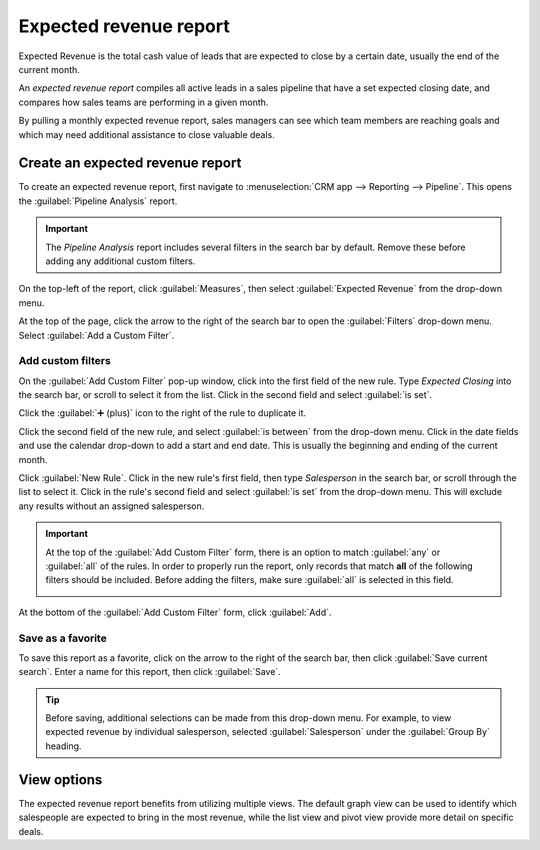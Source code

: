 =======================
Expected revenue report
=======================

Expected Revenue is the total cash value of leads that are expected to close by a certain date,
usually the end of the current month.

An *expected revenue report* compiles all active leads in a sales pipeline that have a set expected
closing date, and compares how sales teams are performing in a given month.

.. image:: expected_revenue_report/expected-revenue-closing.png
   :align: center
   :alt: Close up of the expected closing date on a lead in the CRM app.

By pulling a monthly expected revenue report, sales managers can see which team members are reaching
goals and which may need additional assistance to close valuable deals.

Create an expected revenue report
=================================

To create an expected revenue report, first navigate to :menuselection:`CRM app --> Reporting -->
Pipeline`. This opens the :guilabel:`Pipeline Analysis` report.

.. important::
   The *Pipeline Analysis* report includes several filters in the search bar by default. Remove
   these before adding any additional custom filters.

On the top-left of the report, click :guilabel:`Measures`, then select :guilabel:`Expected Revenue`
from the drop-down menu.

At the top of the page, click the arrow to the right of the search bar to open the
:guilabel:`Filters` drop-down menu. Select :guilabel:`Add a Custom Filter`.

Add custom filters
------------------

On the :guilabel:`Add Custom Filter` pop-up window, click into the first field of the new rule.
Type `Expected Closing` into the search bar, or scroll to select it from the list. Click in the
second field and select :guilabel:`is set`.

Click the :guilabel:`➕ (plus)` icon to the right of the rule to duplicate it.

Click the second field of the new rule, and select :guilabel:`is between` from the drop-down menu.
Click in the date fields and use the calendar drop-down to add a start and end date. This is usually
the beginning and ending of the current month.

Click :guilabel:`New Rule`. Click in the new rule's first field, then type `Salesperson` in the
search bar, or scroll through the list to select it. Click in the rule's second field and select
:guilabel:`is set` from the drop-down menu. This will exclude any results without an assigned
salesperson.

.. image:: expected_revenue_report/custom-filters.png
   :align: center
   :alt: Add Custom Filters pop-up window with custom filters configured for expected revenue
         report.

.. important::
   At the top of the :guilabel:`Add Custom Filter` form, there is an option to match :guilabel:`any`
   or :guilabel:`all` of the rules. In order to properly run the report, only records that match
   **all** of the following filters should be included. Before adding the filters, make sure
   :guilabel:`all` is selected in this field.

   .. image:: expected_revenue_report/match-all-filters.png
      :align: center
      :alt: Emphasis on the match all filters option on the Add Custom Filter pop-up window.

At the bottom of the :guilabel:`Add Custom Filter` form, click :guilabel:`Add`.

Save as a favorite
------------------

To save this report as a favorite, click on the arrow to the right of the search bar, then click
:guilabel:`Save current search`. Enter a name for this report, then click :guilabel:`Save`.

.. tip::
   Before saving, additional selections can be made from this drop-down menu. For example, to view
   expected revenue by individual salesperson, selected :guilabel:`Salesperson` under the
   :guilabel:`Group By` heading.

View options
============

The expected revenue report benefits from utilizing multiple views. The default graph view can be
used to identify which salespeople are expected to bring in the most revenue, while the list view
and pivot view provide more detail on specific deals.

.. tabs::

   .. tab:: Graph view

      The *graph view* is used to visualize data, and is beneficial in identifying patters and
      trends. *Bar charts* are used to show the distribution of data across several categories or
      among several salespeople. *Line charts* are useful to show changing trends over a period of
      time. *Pie charts* are useful to show the distribution or comparison of data among a small
      number of categories or salespeople, specifically how they form the meaningful part of a whole
      picture.

      The default view for the expected revenue report is the bar chart, stacked. To change to a
      different graph view, click one of the icons at the top-left of the report. While both the
      line chart bar chart are available in stacked view, the pie chart is not.

      .. figure:: expected_revenue_report/graph-view-icons.png
         :align: center
         :alt: Close up view of the graph icons on the Pipeline analysis report in the CRM app.

         Graph view icons in order: bar chart, line chart, pie chart, stacked.

   .. tab:: List view

      The *list view* provides a list of all leads that are expected to close by the designated
      date. Clicking on a lead in list view opens the record for detailed analysis, but many
      insights can be gleaned from the basic view.

      To switch to the list view, click the :guilabel:`≣ (bars)` icon at the top-right of the
      report.

      .. image:: expected_revenue_report/list-icon.png
         :align: center
         :alt: Close up of the list view icon in the CRM app.

      To add additional metrics to the report, click the *additional options menu* indicated by the
      :guilabel:`sliders` icon at the top-right of the list. Select any additional metrics from the
      drop-down menu to add them to the list view. Some options that may be useful are
      :guilabel:`Expected Closing` and :guilabel:`Probability`.

   .. tab:: Pivot view

      The *pivot view* arranges all leads that are expected to close by the designated date into a
      table with salespeople along the Y axis and stages along the X axis.

      To switch to the pivot view, click the :guilabel:`Pivot` icon at the top-right of the report.

      .. image:: expected_revenue_report/pivot-view-icon.png
         :align: center
         :alt: Close up of the pivot view icon in the CRM app.

      To add additional measures to the report, click the :guilabel:`Measures` button at the
      top-left of the report. Select any additional metrics from the drop-down menu.

      Click :guilabel:`Insert in Spreadsheet` to add the pivot view into an editable spreadsheet
      format within the *Dashboards* app. If the Odoo *Documents* app is installed, the report can
      be inserted into a blank or existing spreadsheet and exported.
